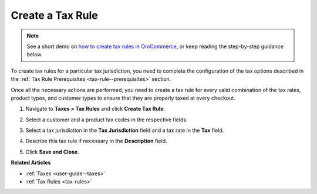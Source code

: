 .. _tax-rules-create:

Create a Tax Rule
-----------------

.. begin

.. note::
    See a short demo on `how to create tax rules in OroCommerce <https://www.oroinc.com/orocommerce/media-library/create-tax-rules>`_, or keep reading the step-by-step guidance below.

    .. raw:: html

      <iframe width="560" height="315" src="https://www.youtube.com/embed/Ma0JOwn9VVs" frameborder="0" allowfullscreen></iframe>

To create tax rules for a particular tax jurisdiction, you need to complete the configuration of the tax options described in the :ref:`Tax Rule Prerequisites <tax-rule--prerequisites>` section.

Once all the necessary actions are performed, you need to create a tax rule for every valid combination of the tax rates, product types, and customer types to ensure that they are properly taxed at every checkout.

1. Navigate to **Taxes > Tax Rules** and click **Create Tax Rule**.

   .. image:: /user_doc/img/taxes/tax_rules_create.png
      :alt: Create a new tax rule

2. Select a customer and a product tax codes in the respective fields.
3. Select a tax jurisdiction in the **Tax Jurisdiction** field and a tax rate in the **Tax** field.
4. Describe this tax rule if necessary in the **Description** field.
5. Click **Save and Close**.

.. stop

**Related Articles**

* :ref:`Taxes <user-guide--taxes>`

* :ref:`Tax Rules <tax-rules>`